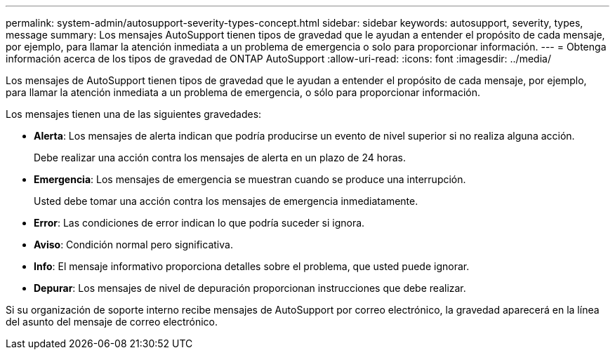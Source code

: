 ---
permalink: system-admin/autosupport-severity-types-concept.html 
sidebar: sidebar 
keywords: autosupport, severity, types, message 
summary: Los mensajes AutoSupport tienen tipos de gravedad que le ayudan a entender el propósito de cada mensaje, por ejemplo, para llamar la atención inmediata a un problema de emergencia o solo para proporcionar información. 
---
= Obtenga información acerca de los tipos de gravedad de ONTAP AutoSupport
:allow-uri-read: 
:icons: font
:imagesdir: ../media/


[role="lead"]
Los mensajes de AutoSupport tienen tipos de gravedad que le ayudan a entender el propósito de cada mensaje, por ejemplo, para llamar la atención inmediata a un problema de emergencia, o sólo para proporcionar información.

Los mensajes tienen una de las siguientes gravedades:

* *Alerta*: Los mensajes de alerta indican que podría producirse un evento de nivel superior si no realiza alguna acción.
+
Debe realizar una acción contra los mensajes de alerta en un plazo de 24 horas.

* *Emergencia*: Los mensajes de emergencia se muestran cuando se produce una interrupción.
+
Usted debe tomar una acción contra los mensajes de emergencia inmediatamente.

* *Error*: Las condiciones de error indican lo que podría suceder si ignora.
* *Aviso*: Condición normal pero significativa.
* *Info*: El mensaje informativo proporciona detalles sobre el problema, que usted puede ignorar.
* *Depurar*: Los mensajes de nivel de depuración proporcionan instrucciones que debe realizar.


Si su organización de soporte interno recibe mensajes de AutoSupport por correo electrónico, la gravedad aparecerá en la línea del asunto del mensaje de correo electrónico.

